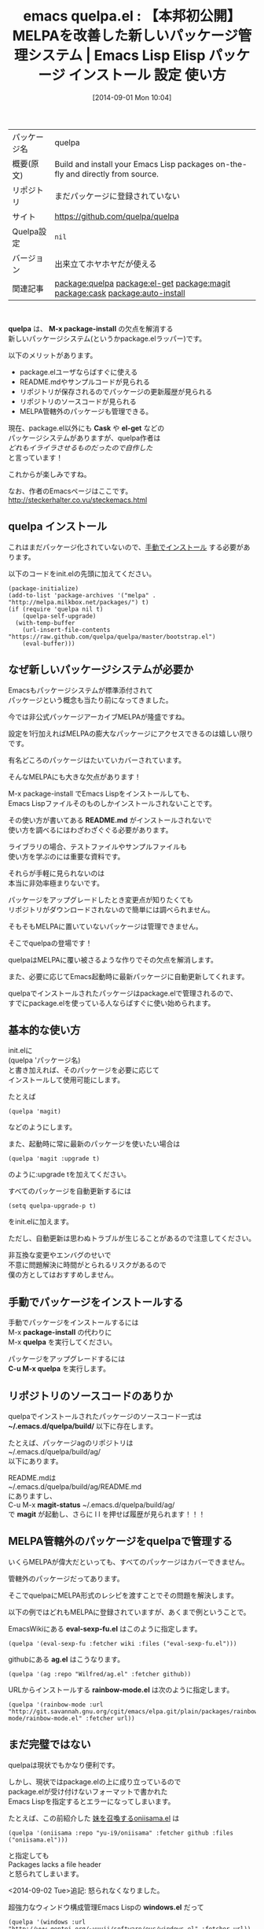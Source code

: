 #+BLOG: rubikitch
#+POSTID: 259
#+DATE: [2014-09-01 Mon 10:04]
#+PERMALINK: quelpa
#+OPTIONS: toc:nil num:nil todo:nil pri:nil tags:nil ^:nil \n:t
#+ISPAGE: nil
#+DESCRIPTION:
# (progn (erase-buffer)(find-file-hook--org2blog/wp-mode))
#+BLOG: rubikitch
#+CATEGORY: Emacs
#+EL_PKG_NAME: quelpa
#+EL_TAGS: emacs, emacs lisp %p, elisp %p, emacs %f %p, emacs %p 使い方, emacs %p 設定, emacs パッケージ %p, relate:el-get, relate:magit, emacs melpa 不便, emacs パッケージ 管理, emacs el-get, emacs cask, relate:cask, relate:auto-install, emacs auto-install
#+EL_TITLE: Emacs Lisp Elisp パッケージ インストール 設定 使い方
#+EL_TITLE0: 【本邦初公開】MELPAを改善した新しいパッケージ管理システム
#+EL_DOC: Build and install your Emacs Lisp packages on-the-fly and directly from source.
#+EL_URL: https://github.com/quelpa/quelpa
#+EL_VERSION: 出来立てホヤホヤだが使える
#+begin: org2blog
#+DESCRIPTION: Emacs Lispパッケージquelpaの紹介
#+MYTAGS: package:quelpa, emacs 使い方, emacs コマンド, emacs, emacs lisp quelpa, elisp quelpa, emacs  quelpa, emacs quelpa 使い方, emacs quelpa 設定, emacs パッケージ quelpa, relate:el-get, relate:magit, emacs melpa 不便, emacs パッケージ 管理, emacs el-get, emacs cask, relate:cask, relate:auto-install, emacs auto-install
#+TITLE: emacs quelpa.el : 【本邦初公開】MELPAを改善した新しいパッケージ管理システム |  Emacs Lisp Elisp パッケージ インストール 設定 使い方
#+BEGIN_HTML
<table>
<tr><td>パッケージ名</td><td>quelpa</td></tr>
<tr><td>概要(原文)</td><td>Build and install your Emacs Lisp packages on-the-fly and directly from source.</td></tr>
<tr><td>リポジトリ</td><td>まだパッケージに登録されていない</td></tr>
<tr><td>サイト</td><td><a href="https://github.com/quelpa/quelpa">https://github.com/quelpa/quelpa</td></tr>
<tr><td>Quelpa設定</td><td><code>nil</code></td></tr>
<tr><td>バージョン</td><td>出来立てホヤホヤだが使える</td></tr>
<tr><td>関連記事</td><td><a href="http://rubikitch.com/tag/package:quelpa/">package:quelpa</a> <a href="http://rubikitch.com/tag/package:el-get/">package:el-get</a> <a href="http://rubikitch.com/tag/package:magit/">package:magit</a> <a href="http://rubikitch.com/tag/package:cask/">package:cask</a> <a href="http://rubikitch.com/tag/package:auto-install/">package:auto-install</a></td></tr>
</table>
<br />
#+END_HTML
*quelpa* は、 *M-x package-install* の欠点を解消する
新しいパッケージシステム(というかpackage.elラッパー)です。

以下のメリットがあります。

- package.elユーザならばすぐに使える
- README.mdやサンプルコードが見られる
- リポジトリが保存されるのでパッケージの更新履歴が見られる
- リポジトリのソースコードが見られる
- MELPA管轄外のパッケージも管理できる。

現在、package.el以外にも *Cask* や *el-get* などの
パッケージシステムがありますが、quelpa作者は
/どれもイライラさせるものだったので自作した/
と言っています！

これからが楽しみですね。

なお、作者のEmacsページはここです。
http://steckerhalter.co.vu/steckemacs.html
** quelpa インストール
これはまだパッケージ化されていないので、[[http://rubikitch.com/package-initialize/#sec-2][手動でインストール]] する必要があります。


#+end:

以下のコードをinit.elの先頭に加えてください。

#+BEGIN_EXAMPLE
(package-initialize)
(add-to-list 'package-archives '("melpa" . "http://melpa.milkbox.net/packages/") t)
(if (require 'quelpa nil t)
    (quelpa-self-upgrade)
  (with-temp-buffer
    (url-insert-file-contents "https://raw.github.com/quelpa/quelpa/master/bootstrap.el")
    (eval-buffer)))
#+END_EXAMPLE


** 概要                                                             :noexport:
*quelpa* は、 *M-x package-install* の欠点を解消する
新しいパッケージシステム(というかpackage.elラッパー)です。

以下のメリットがあります。

- package.elユーザならばすぐに使える
- README.mdやサンプルコードが見られる
- リポジトリが保存されるのでパッケージの更新履歴が見られる
- リポジトリのソースコードが見られる
- MELPA管轄外のパッケージも管理できる。

現在、package.el以外にも *Cask* や *el-get* などの
パッケージシステムがありますが、quelpa作者は
/どれもイライラさせるものだったので自作した/
と言っています！

これからが楽しみですね。

なお、作者のEmacsページはここです。
http://steckerhalter.co.vu/steckemacs.html
** なぜ新しいパッケージシステムが必要か
Emacsもパッケージシステムが標準添付されて
パッケージという概念も当たり前になってきました。

今では非公式パッケージアーカイブMELPAが隆盛ですね。

設定を1行加えればMELPAの膨大なパッケージにアクセスできるのは嬉しい限りです。

有名どころのパッケージはたいていカバーされています。

そんなMELPAにも大きな欠点があります！

M-x package-install でEmacs Lispをインストールしても、
Emacs Lispファイルそのものしかインストールされないことです。

その使い方が書いてある *README.md* がインストールされないで
使い方を調べるにはわざわざぐぐる必要があります。

ライブラリの場合、テストファイルやサンプルファイルも
使い方を学ぶのには重要な資料です。

それらが手軽に見られないのは
本当に非効率極まりないです。

パッケージをアップグレードしたとき変更点が知りたくても
リポジトリがダウンロードされないので簡単には調べられません。

そもそもMELPAに置いていないパッケージは管理できません。

そこでquelpaの登場です！

quelpaはMELPAに覆い被さるような作りでその欠点を解消します。

また、必要に応じてEmacs起動時に最新パッケージに自動更新してくれます。

quelpaでインストールされたパッケージはpackage.elで管理されるので、
すでにpackage.elを使っている人ならばすぐに使い始められます。
** 基本的な使い方
init.elに
(quelpa 'パッケージ名)
と書き加えれば、そのパッケージを必要に応じて
インストールして使用可能にします。

たとえば
#+BEGIN_EXAMPLE
(quelpa 'magit)
#+END_EXAMPLE

などのようにします。

また、起動時に常に最新のパッケージを使いたい場合は
#+BEGIN_EXAMPLE
(quelpa 'magit :upgrade t)
#+END_EXAMPLE

のように:upgrade tを加えてください。

すべてのパッケージを自動更新するには
#+BEGIN_EXAMPLE
(setq quelpa-upgrade-p t)
#+END_EXAMPLE

をinit.elに加えます。

ただし、自動更新は思わぬトラブルが生じることがあるので注意してください。

非互換な変更やエンバグのせいで
不意に問題解決に時間がとられるリスクがあるので
僕の方としてはおすすめしません。
** 手動でパッケージをインストールする
手動でパッケージをインストールするには
M-x *package-install* の代わりに
M-x *quelpa* を実行してください。

パッケージをアップグレードするには
*C-u M-x quelpa* を実行します。

** リポジトリのソースコードのありか
quelpaでインストールされたパッケージのソースコード一式は
*~/.emacs.d/quelpa/build/* 以下に存在します。

たとえば、パッケージagのリポジトリは
~/.emacs.d/quelpa/build/ag/
以下にあります。

README.mdは
~/.emacs.d/quelpa/build/ag/README.md
にありますし、
C-u M-x *magit-status* ~/.emacs.d/quelpa/build/ag/
で *magit* が起動し、さらに l l を押せば履歴が見られます！！！
** MELPA管轄外のパッケージをquelpaで管理する
いくらMELPAが偉大だといっても、すべてのパッケージはカバーできません。

管轄外のパッケージだってあります。

そこでquelpaにMELPA形式のレシピを渡すことでその問題を解決します。

以下の例ではどれもMELPAに登録されていますが、あくまで例ということで。

EmacsWikiにある *eval-sexp-fu.el* はこのように指定します。
#+BEGIN_EXAMPLE
(quelpa '(eval-sexp-fu :fetcher wiki :files ("eval-sexp-fu.el")))
#+END_EXAMPLE


githubにある *ag.el* はこうなります。
#+BEGIN_EXAMPLE
(quelpa '(ag :repo "Wilfred/ag.el" :fetcher github))
#+END_EXAMPLE


URLからインストールする *rainbow-mode.el* は次のように指定します。
#+BEGIN_EXAMPLE
(quelpa '(rainbow-mode :url "http://git.savannah.gnu.org/cgit/emacs/elpa.git/plain/packages/rainbow-mode/rainbow-mode.el" :fetcher url))
#+END_EXAMPLE

** まだ完璧ではない
quelpaは現状でもかなり便利です。

しかし、現状ではpackage.elの上に成り立っているので
package.elが受け付けないフォーマットで書かれた
Emacs Lispを指定するとエラーになってしまいます。

たとえば、この前紹介した [[http://rubikitch.com/2014/08/26/oniisama/][妹を召喚するoniisama.el]] は
#+BEGIN_EXAMPLE
(quelpa '(oniisama :repo "yu-i9/oniisama" :fetcher github :files ("oniisama.el")))
#+END_EXAMPLE

と指定しても
Packages lacks a file header
と怒られてしまいます。

<2014-09-02 Tue>追記: 怒られなくなりました。

超強力なウィンドウ構成管理Emacs Lispの *windows.el* だって
#+BEGIN_EXAMPLE
(quelpa '(windows :url "http://www.gentei.org/~yuuji/software/euc/windows.el" :fetcher url))
#+END_EXAMPLE

と指定しても
Quelpa: failed to checkout `windows': `Search failed: ";;; windows.el ends here"'
と怒られてしまいます。

エラーが起きるパッケージでも回避方法を指定して管理できるようになれば
相当イケてるパッケージシステムになるのではないでしょうか。

現状では [[http://rubikitch.com/package-initialize/#sec-2][auto-install]] などで個別にインストールすることになるでしょう。

これからの成長が楽しみでなりません。
# (progn (forward-line 1)(shell-command "screenshot-time.rb org_template" t))
